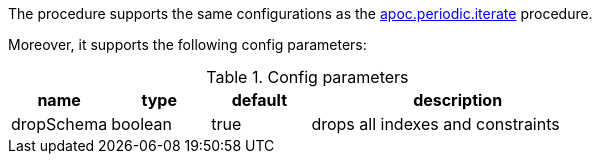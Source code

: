 The procedure supports the same configurations as the xref::overview/apoc.periodic/apoc.periodic.iterate.adoc[apoc.periodic.iterate] procedure.

Moreover, it supports the following config parameters:

.Config parameters
[opts=header, cols="1,1,1,3"]
|===
| name | type | default | description
| dropSchema | boolean | true | drops all indexes and constraints
|===
